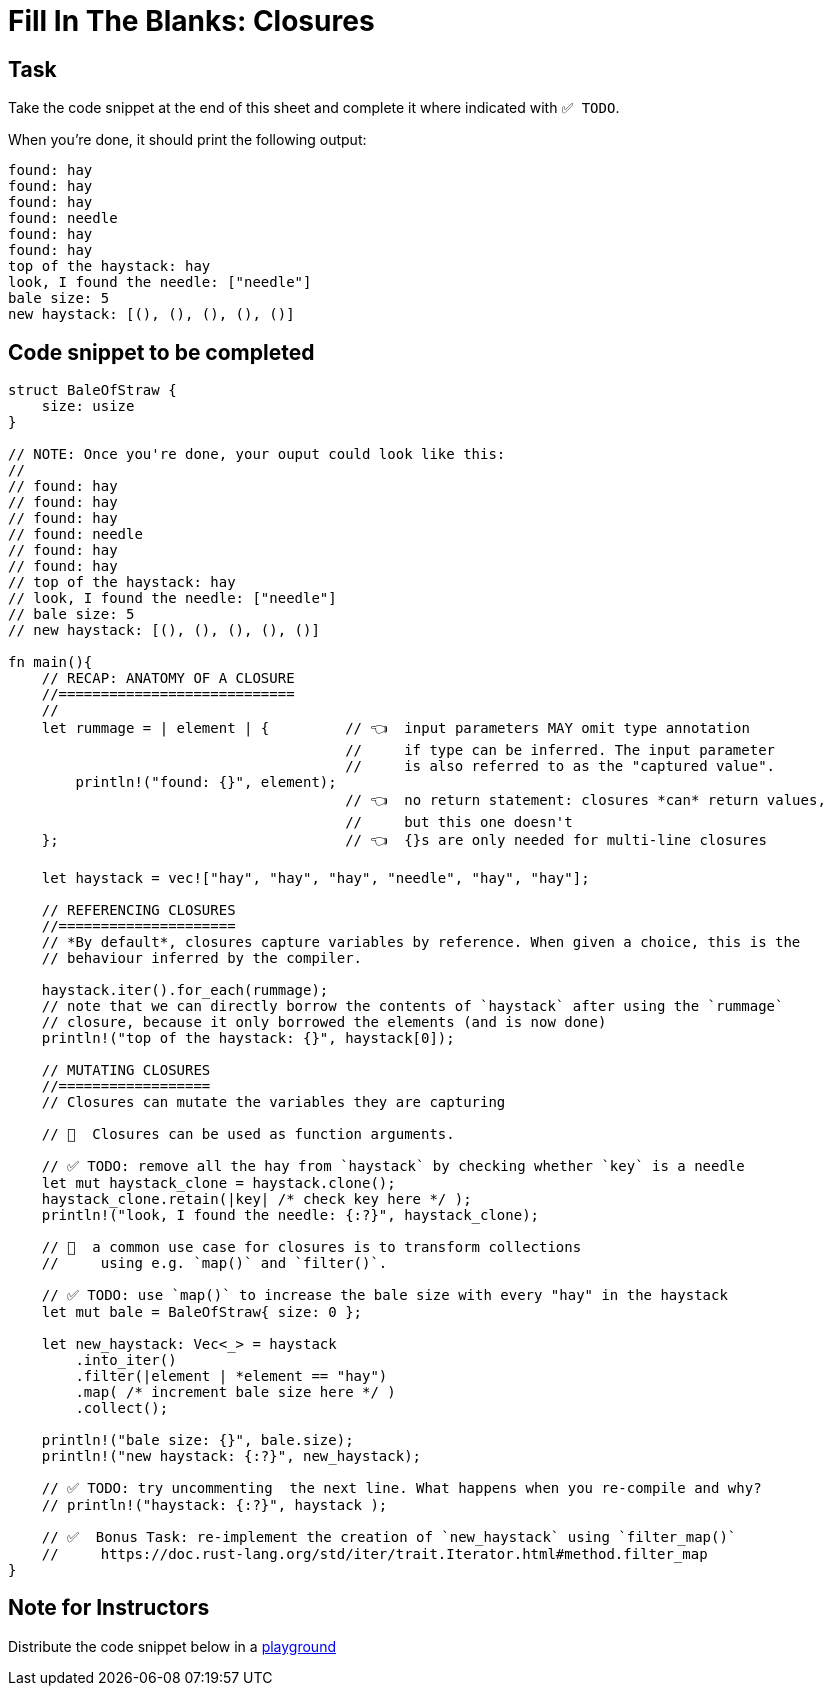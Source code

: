 = Fill In The Blanks: Closures
:source-language: rust

== Task
Take the code snippet at the end of this sheet and complete it where indicated with `✅ TODO`.

When you're done, it should print the following output:

----
found: hay
found: hay
found: hay
found: needle
found: hay
found: hay
top of the haystack: hay
look, I found the needle: ["needle"]
bale size: 5
new haystack: [(), (), (), (), ()]
----

== Code snippet to be completed

[source,rust]
----
struct BaleOfStraw {
    size: usize
}

// NOTE: Once you're done, your ouput could look like this:
//
// found: hay
// found: hay
// found: hay
// found: needle
// found: hay
// found: hay
// top of the haystack: hay
// look, I found the needle: ["needle"]
// bale size: 5
// new haystack: [(), (), (), (), ()]

fn main(){
    // RECAP: ANATOMY OF A CLOSURE
    //============================
    //
    let rummage = | element | {         // 👈  input parameters MAY omit type annotation
                                        //     if type can be inferred. The input parameter
                                        //     is also referred to as the "captured value".
        println!("found: {}", element);
                                        // 👈  no return statement: closures *can* return values,
                                        //     but this one doesn't
    };                                  // 👈  {}s are only needed for multi-line closures

    let haystack = vec!["hay", "hay", "hay", "needle", "hay", "hay"];

    // REFERENCING CLOSURES
    //=====================
    // *By default*, closures capture variables by reference. When given a choice, this is the
    // behaviour inferred by the compiler.

    haystack.iter().for_each(rummage);
    // note that we can directly borrow the contents of `haystack` after using the `rummage`
    // closure, because it only borrowed the elements (and is now done)
    println!("top of the haystack: {}", haystack[0]);

    // MUTATING CLOSURES
    //==================
    // Closures can mutate the variables they are capturing

    // 👀  Closures can be used as function arguments.

    // ✅ TODO: remove all the hay from `haystack` by checking whether `key` is a needle
    let mut haystack_clone = haystack.clone();
    haystack_clone.retain(|key| /* check key here */ );
    println!("look, I found the needle: {:?}", haystack_clone);

    // 👀  a common use case for closures is to transform collections
    //     using e.g. `map()` and `filter()`.

    // ✅ TODO: use `map()` to increase the bale size with every "hay" in the haystack
    let mut bale = BaleOfStraw{ size: 0 };

    let new_haystack: Vec<_> = haystack
        .into_iter()
        .filter(|element | *element == "hay")
        .map( /* increment bale size here */ )
        .collect();

    println!("bale size: {}", bale.size);
    println!("new haystack: {:?}", new_haystack);

    // ✅ TODO: try uncommenting  the next line. What happens when you re-compile and why?
    // println!("haystack: {:?}", haystack );

    // ✅  Bonus Task: re-implement the creation of `new_haystack` using `filter_map()`
    //     https://doc.rust-lang.org/std/iter/trait.Iterator.html#method.filter_map
}
----


== Note for Instructors

Distribute the code snippet below in a https://play.rust-lang.org[playground]
